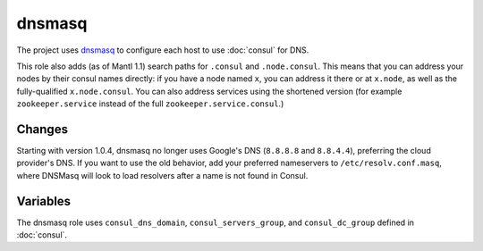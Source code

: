 dnsmasq
=======

The project uses `dnsmasq <http://www.thekelleys.org.uk/dnsmasq/doc.html>`_ to
configure each host to use :doc:`consul` for DNS.

This role also adds (as of Mantl 1.1) search paths for ``.consul`` and
``.node.consul``. This means that you can address your nodes by their consul
names directly: if you have a node named ``x``, you can address it there or at
``x.node``, as well as the fully-qualified ``x.node.consul``. You can also
address services using the shortened version (for example ``zookeeper.service``
instead of the full ``zookeeper.service.consul``.)

Changes
-------

.. versionadded: 1.0.4

Starting with version 1.0.4, dnsmasq no longer uses Google's DNS (``8.8.8.8``
and ``8.8.4.4``), preferring the cloud provider's DNS. If you want to use the
old behavior, add your preferred nameservers to ``/etc/resolv.conf.masq``, where
DNSMasq will look to load resolvers after a name is not found in Consul.

Variables
---------

The dnsmasq role uses ``consul_dns_domain``, ``consul_servers_group``, and
``consul_dc_group`` defined in :doc:`consul`.

.. data:: mantl_dns_version

   The version of ``mantl-dns`` to install.

   Default: ``1.1.0``
